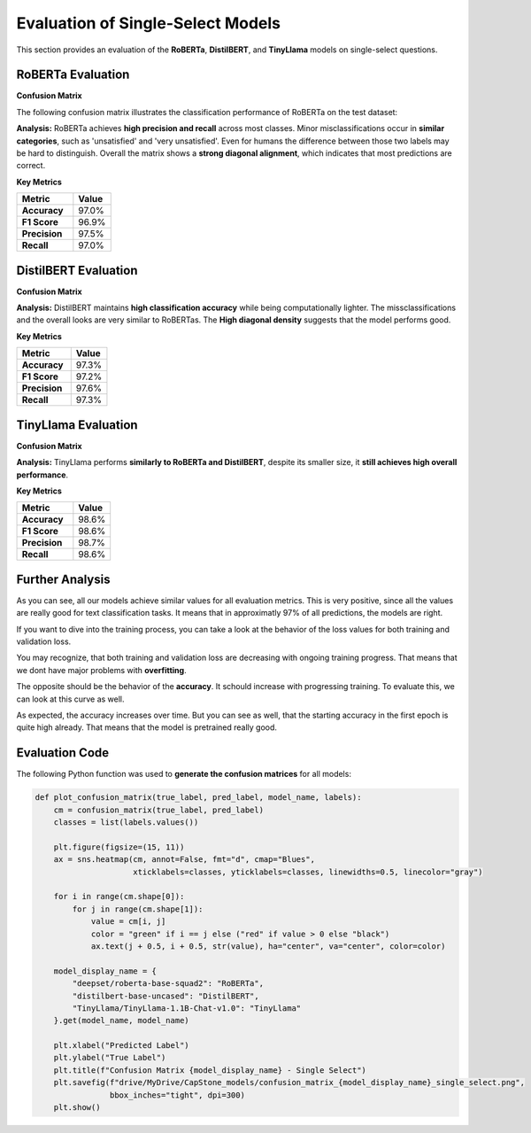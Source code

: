======================================
Evaluation of Single-Select Models
======================================

This section provides an evaluation of the **RoBERTa**, **DistilBERT**, and **TinyLlama** models on single-select questions.

----------------------------------------------------------
RoBERTa Evaluation
----------------------------------------------------------

**Confusion Matrix**

The following confusion matrix illustrates the classification performance of RoBERTa on the test dataset:

.. image:: _static/confusion_matrix_RoBERTa_single_select.png
   :align: center
   :width: 75%
   :alt: Confusion Matrix - RoBERTa Single Select

**Analysis:**
RoBERTa achieves **high precision and recall** across most classes. Minor misclassifications occur in **similar categories**, such as 'unsatisfied' and 'very unsatisfied'. Even for humans the difference between those two labels may be hard to distinguish. Overall the matrix shows a **strong diagonal alignment**, which indicates that most predictions are correct.

**Key Metrics**

.. list-table::
   :widths: 30 20
   :header-rows: 1

   * - Metric
     - Value
   * - **Accuracy**
     - 97.0%
   * - **F1 Score**
     - 96.9%
   * - **Precision**
     - 97.5%
   * - **Recall**
     - 97.0%



----------------------------------------------------------
DistilBERT Evaluation
----------------------------------------------------------

**Confusion Matrix**

.. image:: _static/confusion_matrix_DistilBERT_single_select.png
   :align: center
   :width: 75%
   :alt: Confusion Matrix - DistilBERT Single Select

**Analysis:**
DistilBERT maintains **high classification accuracy** while being computationally lighter. The missclassifications and the overall looks are very similar to RoBERTas. The **High diagonal density** suggests that the model performs good.

**Key Metrics**

.. list-table::
   :widths: 30 20
   :header-rows: 1

   * - Metric
     - Value
   * - **Accuracy**
     - 97.3%
   * - **F1 Score**
     - 97.2%
   * - **Precision**
     - 97.6%
   * - **Recall**
     - 97.3%



----------------------------------------------------------
TinyLlama Evaluation
----------------------------------------------------------

**Confusion Matrix**

.. image:: _static/confusion_matrix_LLaMA_single_select.png
   :align: center
   :width: 75%
   :alt: Confusion Matrix - TinyLlama Single Select

**Analysis:**
TinyLlama performs **similarly to RoBERTa and DistilBERT**, despite its smaller size, it **still achieves high overall performance**.

**Key Metrics**

.. list-table::
   :widths: 30 20
   :header-rows: 1

   * - Metric
     - Value
   * - **Accuracy**
     - 98.6%
   * - **F1 Score**
     - 98.6%
   * - **Precision**
     - 98.7%
   * - **Recall**
     - 98.6%



----------------------------------------------------------
Further Analysis
----------------------------------------------------------

As you can see, all our models achieve similar values for all evaluation metrics. This is very positive, since all the values are really good for text classification tasks. It means that in approximatly 97% of all predictions, the models are right.

If you want to dive into the training process, you can take a look at the behavior of the loss values for both training and validation loss.

.. image:: _static/single_loss.png
   :align: center
   :width: 75%
   :alt: Loss Development Over The Training Process - RoBERTa Single Select

You may recognize, that both training and validation loss are decreasing with ongoing training progress. That means that we dont have major problems with **overfitting**.

The opposite should be the behavior of the **accuracy**. It schould increase with progressing training. To evaluate this, we can look at this curve as well.

.. image:: _static/single_metrics.png
   :align: center
   :width: 75%
   :alt: Accuracy Over Epochs - RoBERTa Single Select

As expected, the accuracy increases over time. But you can see as well, that the starting accuracy in the first epoch is quite high already. That means that the model is pretrained really good.



----------------------------------------------------------
Evaluation Code
----------------------------------------------------------

The following Python function was used to **generate the confusion matrices** for all models:

.. code-block:: python

    def plot_confusion_matrix(true_label, pred_label, model_name, labels):
        cm = confusion_matrix(true_label, pred_label)
        classes = list(labels.values())

        plt.figure(figsize=(15, 11))
        ax = sns.heatmap(cm, annot=False, fmt="d", cmap="Blues",
                         xticklabels=classes, yticklabels=classes, linewidths=0.5, linecolor="gray")

        for i in range(cm.shape[0]):
            for j in range(cm.shape[1]):
                value = cm[i, j]
                color = "green" if i == j else ("red" if value > 0 else "black")
                ax.text(j + 0.5, i + 0.5, str(value), ha="center", va="center", color=color)

        model_display_name = {
            "deepset/roberta-base-squad2": "RoBERTa",
            "distilbert-base-uncased": "DistilBERT",
            "TinyLlama/TinyLlama-1.1B-Chat-v1.0": "TinyLlama"
        }.get(model_name, model_name)

        plt.xlabel("Predicted Label")
        plt.ylabel("True Label")
        plt.title(f"Confusion Matrix {model_display_name} - Single Select")
        plt.savefig(f"drive/MyDrive/CapStone_models/confusion_matrix_{model_display_name}_single_select.png",
                    bbox_inches="tight", dpi=300)
        plt.show()


